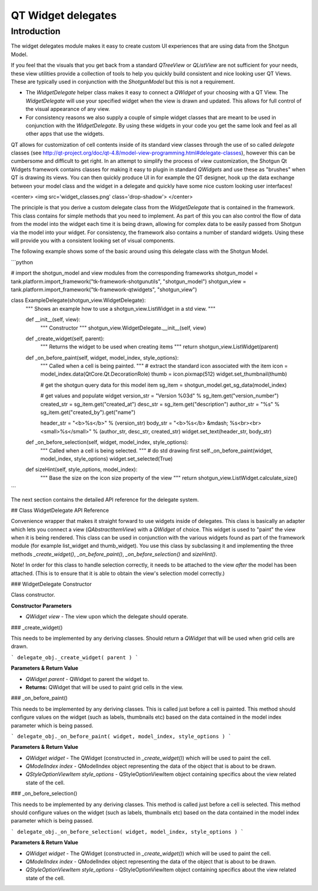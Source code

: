 QT Widget delegates
######################################


Introduction
==============================================

The widget delegates module makes it easy to create custom UI experiences that are
using data from the Shotgun Model.

If you feel that the visuals that you get back from a standard
`QTreeView` or `QListView` are not sufficient for your needs,
these view utilities provide a collection of tools to help you quickly build
consistent and nice looking user QT Views. These are typically used in conjunction
with the `ShotgunModel` but this is not a requirement.

- The `WidgetDelegate` helper class makes it easy to connect a `QWidget` of
  your choosing with a QT View. The `WidgetDelegate` will use your specified
  widget when the view is drawn and updated. This allows for full control
  of the visual appearance of any view.
- For consistency reasons we also supply a couple of simple widget classes
  that are meant to be used in conjunction with the `WidgetDelegate`. By
  using these widgets in your code you get the same look and feel as all
  other apps that use the widgets.


QT allows for customization of cell contents inside of its standard view classes through the use of so called
*delegate* classes (see http://qt-project.org/doc/qt-4.8/model-view-programming.html#delegate-classes),
however this can be cumbersome and difficult to get right. In an attempt to simplify the process of
view customization, the Shotgun Qt Widgets framework contains classes for making it easy to plugin in standard `QWidgets`
and use these as "brushes" when QT is drawing its views. You can then quickly produce UI in for example the QT designer,
hook up the data exchange between your model class and the widget in a delegate and quickly have some nice custom
looking user interfaces!

<center>
<img src='widget_classes.png' class='drop-shadow'>
</center>

The principle is that you derive a custom delegate class from the `WidgetDelegate` that is contained in the framework.
This class contains for simple methods that you need to implement. As part of this you can also control the flow of
data from the model into the widget each time it is being drawn, allowing for complex data to be easily passed from
Shotgun via the model into your widget.
For consistency, the framework also contains a number of standard widgets. Using these will provide you with a
consistent looking set of visual components.


The following example shows some of the basic around using this delegate class with the Shotgun Model.

```python

# import the shotgun_model and view modules from the corresponding frameworks
shotgun_model = tank.platform.import_framework("tk-framework-shotgunutils", "shotgun_model")
shotgun_view = tank.platform.import_framework("tk-framework-qtwidgets", "shotgun_view")


class ExampleDelegate(shotgun_view.WidgetDelegate):
    """
    Shows an example how to use a shotgun_view.ListWidget in a std view.
    """

    def __init__(self, view):
        """
        Constructor
        """
        shotgun_view.WidgetDelegate.__init__(self, view)

    def _create_widget(self, parent):
        """
        Returns the widget to be used when creating items
        """
        return shotgun_view.ListWidget(parent)

    def _on_before_paint(self, widget, model_index, style_options):
        """
        Called when a cell is being painted.
        """
        # extract the standard icon associated with the item
        icon = model_index.data(QtCore.Qt.DecorationRole)
        thumb = icon.pixmap(512)
        widget.set_thumbnail(thumb)

        # get the shotgun query data for this model item
        sg_item = shotgun_model.get_sg_data(model_index)

        # get values and populate widget
        version_str = "Version %03d" % sg_item.get("version_number")
        created_str = sg_item.get("created_at")
        desc_str = sg_item.get("description")
        author_str = "%s" % sg_item.get("created_by").get("name")

        header_str = "<b>%s</b>" % (version_str)
        body_str = "<b>%s</b> &mdash; %s<br><br><small>%s</small>" % (author_str, desc_str, created_str)
        widget.set_text(header_str, body_str)

    def _on_before_selection(self, widget, model_index, style_options):
        """
        Called when a cell is being selected.
        """
        # do std drawing first
        self._on_before_paint(widget, model_index, style_options)
        widget.set_selected(True)

    def sizeHint(self, style_options, model_index):
        """
        Base the size on the icon size property of the view
        """
        return shotgun_view.ListWidget.calculate_size()

```

The next section contains the detailed API reference for the delegate system.




## Class WidgetDelegate API Reference

Convenience wrapper that makes it straight forward to use
widgets inside of delegates.
This class is basically an adapter which lets you connect a
view (`QAbstractItemView`) with a `QWidget` of choice. This widget
is used to "paint" the view when it is being rendered.
This class can be used in conjunction with the various widgets found
as part of the framework module (for example list_widget and thumb_widget).
You use this class by subclassing it and implementing the three methods
`_create_widget()`, `_on_before_paint()`, `_on_before_selection()` and `sizeHint()`.

Note! In order for this class to handle selection correctly, it needs to be
attached to the view *after* the model has been attached. (This is to ensure that it
is able to obtain the view's selection model correctly.)

### WidgetDelegate Constructor

Class constructor.

**Constructor Parameters**

* `QWidget view` - The view upon which the delegate should operate.


### \_create_widget()

This needs to be implemented by any deriving classes.
Should return a `QWidget` that will be used when grid cells are drawn.

```
delegate_obj._create_widget( parent )
```

**Parameters & Return Value**

* `QWidget parent` - QWidget to parent the widget to.
* **Returns:** QWidget that will be used to paint grid cells in the view.



### \_on_before_paint()

This needs to be implemented by any deriving classes.
This is called just before a cell is painted. This method should configure values
on the widget (such as labels, thumbnails etc) based on the data contained
in the model index parameter which is being passed.

```
delegate_obj._on_before_paint( widget, model_index, style_options )
```

**Parameters & Return Value**

* `QWidget widget` - The QWidget (constructed in `_create_widget()`) which will
  be used to paint the cell.
* `QModelIndex index` - QModelIndex object representing the data of the object that is about to be drawn.
* `QStyleOptionViewItem style_options` - QStyleOptionViewItem object containing specifics about the
  view related state of the cell.




### \_on_before_selection()

This needs to be implemented by any deriving classes.
This method is called just before a cell is selected. This method should
configure values on the widget (such as labels, thumbnails etc) based on the
data contained in the model index parameter which is being passed.


```
delegate_obj._on_before_selection( widget, model_index, style_options )
```

**Parameters & Return Value**

* `QWidget widget` - The QWidget (constructed in `_create_widget()`) which will
  be used to paint the cell.
* `QModelIndex index` - QModelIndex object representing the data of the object that is about to be drawn.
* `QStyleOptionViewItem style_options` - QStyleOptionViewItem object containing specifics about the
  view related state of the cell.
